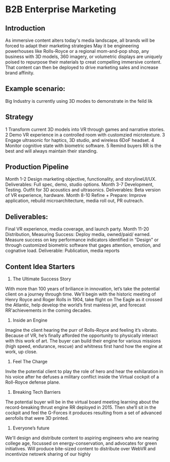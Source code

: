 * B2B Enterprise Marketing

** Introduction
As immersive content alters today's media landscape, all brands will be forced to adapt their marketing strategies May it be engineering powerhouses like Rolls-Royce or a regional mom-and-pop shop, any business with 3D models, 360 imagery, or volumetric displays are uniquely poised to repurpose their materials tp creat compelling immersive content. That content can then be deployed to drive marketing sales and increase brand affinity.

** Example scenario:
Big Industry is currently using 3D modes to demonstrate in the feild lik

** Strategy
1 Transform current 3D models into VR through games and narrative stories.
2 Demo VR experience in a controlled room with customzied microtexture.
3 Engage ultrasonic for haptics, 3D studio, and wireless 6DoF headset.
4 Monitor cognitive state with biometric software.
5 Remind buyers RR is the best and will always maintain their standing.

** Production Pipeline
Month 1-2 Design marketing objective, functionality, and storylineUI/UX. Deliverables: Full spec, demo, studio options.
Month 3-7 Development, Testing. Outfit for 3D acoustics and ultrasonics. Deliverables: Beta version of VR experience, hardware.
Month 8-10 Refine + Prepare: Improve application, rebuild microarchitecture, media roll out, PR outreach.

** Deliverables: 

Final VR experience, media coverage, and launch party.
Month 11-20 Distribution, Measuring Success: Deploy media, owned/paid/ earned. Measure success on key performance indicators identified in “Design” or
through customized biometric software that gages attention, emotion, and cognative load.
Deliverable: Publication, media reports


** Content Idea Starters

1) The Ultimate Success Story
With more than 100 years of briliance in innovation, let’s take the potential client on a journey through time. We'll begin with the historic meeting of Henry Royce and Roger Rolls in 1904, take flight on The Eagle as it crossed the Atlantic, help develop the world’s first manless jet, and forecast RR'achievements in the coming decades.

2) Inside an Engine
Imagine the client hearing the purr of Rolls-Royce and feeling it’s vibrato. Because of VR, he’s finally afforded the opportunity to physically interact with this work of art. The buyer can build their engine for various missions (high speed, endurance, rescue) and whitness first hand how the engine at work, up close.

3) Feel The Charge
Invite the potential client to play the role of hero and hear the exhilaration in his voice after he defuses a military conflict inside the Virtual cockpit of a Roll-Royce defense plane.

4) Breaking Tech Barriers
The potential buyer will be in the virtual board meeting learning about the record-breaking thrust engine RR deployed in 2015. Then she’ll sit in the cockpit and feel the G-Forces it produces resulting from a set of advanced aerofoils that were 3D printed.

5) Everyone’s future
We'll design and distribute content to aspiring engineers who are nearing college age, focussed on energy-conservation, and advocates for green initiatives. Will produce bite-sized content to distribute over WebVR and incentivize netowrk sharing of our highly
